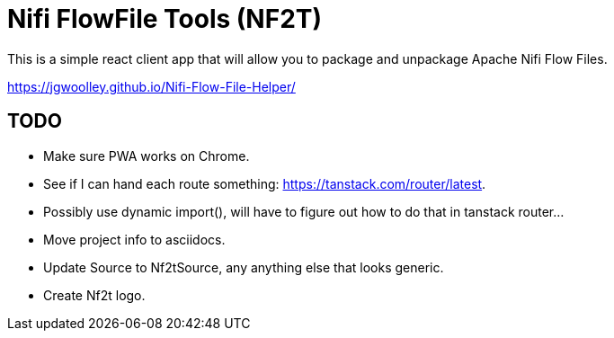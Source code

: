 # Nifi FlowFile Tools (NF2T)

This is a simple react client app that will allow you to package and unpackage Apache Nifi Flow Files.

https://jgwoolley.github.io/Nifi-Flow-File-Helper/

## TODO

- Make sure PWA works on Chrome.
- See if I can hand each route something: https://tanstack.com/router/latest.
- Possibly use dynamic import(), will have to figure out how to do that in tanstack router...
- Move project info to asciidocs.
- Update Source to Nf2tSource, any anything else that looks generic.
- Create Nf2t logo.